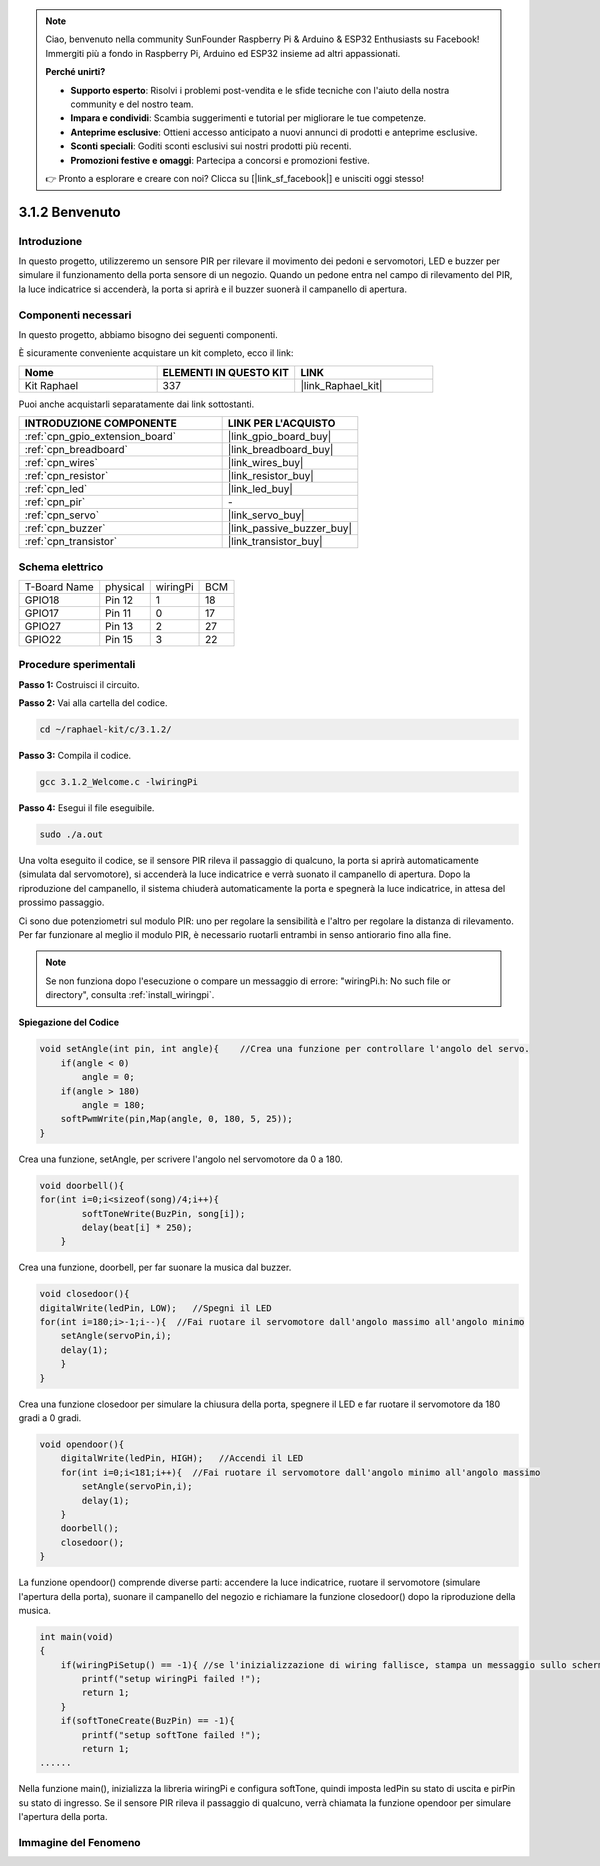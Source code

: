 .. note::

    Ciao, benvenuto nella community SunFounder Raspberry Pi & Arduino & ESP32 Enthusiasts su Facebook! Immergiti più a fondo in Raspberry Pi, Arduino ed ESP32 insieme ad altri appassionati.

    **Perché unirti?**

    - **Supporto esperto**: Risolvi i problemi post-vendita e le sfide tecniche con l'aiuto della nostra community e del nostro team.
    - **Impara e condividi**: Scambia suggerimenti e tutorial per migliorare le tue competenze.
    - **Anteprime esclusive**: Ottieni accesso anticipato a nuovi annunci di prodotti e anteprime esclusive.
    - **Sconti speciali**: Goditi sconti esclusivi sui nostri prodotti più recenti.
    - **Promozioni festive e omaggi**: Partecipa a concorsi e promozioni festive.

    👉 Pronto a esplorare e creare con noi? Clicca su [|link_sf_facebook|] e unisciti oggi stesso!

.. _3.1.2_c_pi5:

3.1.2 Benvenuto
==================

Introduzione
------------------

In questo progetto, utilizzeremo un sensore PIR per rilevare il movimento dei 
pedoni e servomotori, LED e buzzer per simulare il funzionamento della porta 
sensore di un negozio. Quando un pedone entra nel campo di rilevamento del PIR, 
la luce indicatrice si accenderà, la porta si aprirà e il buzzer suonerà il 
campanello di apertura.

Componenti necessari
-----------------------

In questo progetto, abbiamo bisogno dei seguenti componenti.

.. image:: ../img/list_Welcome.png
    :align: center

È sicuramente conveniente acquistare un kit completo, ecco il link:

.. list-table::
    :widths: 20 20 20
    :header-rows: 1

    *   - Nome	
        - ELEMENTI IN QUESTO KIT
        - LINK
    *   - Kit Raphael
        - 337
        - |link_Raphael_kit|

Puoi anche acquistarli separatamente dai link sottostanti.

.. list-table::
    :widths: 30 20
    :header-rows: 1

    *   - INTRODUZIONE COMPONENTE
        - LINK PER L'ACQUISTO

    *   - :ref:`cpn_gpio_extension_board`
        - |link_gpio_board_buy|
    *   - :ref:`cpn_breadboard`
        - |link_breadboard_buy|
    *   - :ref:`cpn_wires`
        - |link_wires_buy|
    *   - :ref:`cpn_resistor`
        - |link_resistor_buy|
    *   - :ref:`cpn_led`
        - |link_led_buy|
    *   - :ref:`cpn_pir`
        - \-
    *   - :ref:`cpn_servo`
        - |link_servo_buy|
    *   - :ref:`cpn_buzzer`
        - |link_passive_buzzer_buy|
    *   - :ref:`cpn_transistor`
        - |link_transistor_buy|

Schema elettrico
---------------------

============ ======== ======== ===
T-Board Name physical wiringPi BCM
GPIO18       Pin 12   1        18
GPIO17       Pin 11   0        17
GPIO27       Pin 13   2        27
GPIO22       Pin 15   3        22
============ ======== ======== ===

.. image:: ../img/Schematic_three_one2.png
   :align: center

Procedure sperimentali
-------------------------

**Passo 1:** Costruisci il circuito.

.. image:: ../img/image239.png
    :align: center

**Passo 2:** Vai alla cartella del codice.

.. raw:: html

   <run></run>

.. code-block:: 

    cd ~/raphael-kit/c/3.1.2/

**Passo 3:** Compila il codice.

.. raw:: html

   <run></run>

.. code-block:: 

    gcc 3.1.2_Welcome.c -lwiringPi

**Passo 4:** Esegui il file eseguibile.

.. raw:: html

   <run></run>

.. code-block:: 

    sudo ./a.out

Una volta eseguito il codice, se il sensore PIR rileva il passaggio di qualcuno, 
la porta si aprirà automaticamente (simulata dal servomotore), si accenderà la 
luce indicatrice e verrà suonato il campanello di apertura. Dopo la riproduzione 
del campanello, il sistema chiuderà automaticamente la porta e spegnerà la luce 
indicatrice, in attesa del prossimo passaggio.

Ci sono due potenziometri sul modulo PIR: uno per regolare la sensibilità e l'altro 
per regolare la distanza di rilevamento. Per far funzionare al meglio il modulo PIR, 
è necessario ruotarli entrambi in senso antiorario fino alla fine.

.. image:: ../img/PIR_TTE.png
    :width: 400
    :align: center

.. note::

    Se non funziona dopo l'esecuzione o compare un messaggio di errore: \"wiringPi.h: No such file or directory\", consulta :ref:`install_wiringpi`.



**Spiegazione del Codice**


.. code-block:: c

    void setAngle(int pin, int angle){    //Crea una funzione per controllare l'angolo del servo.
        if(angle < 0)
            angle = 0;
        if(angle > 180)
            angle = 180;
        softPwmWrite(pin,Map(angle, 0, 180, 5, 25));   
    } 

Crea una funzione, setAngle, per scrivere l'angolo nel servomotore da 0 a 180.

.. code-block:: c

    void doorbell(){
    for(int i=0;i<sizeof(song)/4;i++){
            softToneWrite(BuzPin, song[i]); 
            delay(beat[i] * 250);
        }

Crea una funzione, doorbell, per far suonare la musica dal buzzer.

.. code-block:: c

    void closedoor(){
    digitalWrite(ledPin, LOW);   //Spegni il LED
    for(int i=180;i>-1;i--){  //Fai ruotare il servomotore dall'angolo massimo all'angolo minimo
        setAngle(servoPin,i);
        delay(1);
        }
    }

Crea una funzione closedoor per simulare la chiusura della porta, spegnere 
il LED e far ruotare il servomotore da 180 gradi a 0 gradi.

.. code-block:: c

    void opendoor(){
        digitalWrite(ledPin, HIGH);   //Accendi il LED
        for(int i=0;i<181;i++){  //Fai ruotare il servomotore dall'angolo minimo all'angolo massimo
            setAngle(servoPin,i);
            delay(1);
        }
        doorbell();
        closedoor();
    }

La funzione opendoor() comprende diverse parti: accendere la luce 
indicatrice, ruotare il servomotore (simulare l'apertura della porta), 
suonare il campanello del negozio e richiamare la funzione closedoor() 
dopo la riproduzione della musica.

.. code-block:: c

    int main(void)
    {
        if(wiringPiSetup() == -1){ //se l'inizializzazione di wiring fallisce, stampa un messaggio sullo schermo
            printf("setup wiringPi failed !");
            return 1;
        }
        if(softToneCreate(BuzPin) == -1){
            printf("setup softTone failed !");
            return 1;
    ......

Nella funzione main(), inizializza la libreria wiringPi e configura softTone, 
quindi imposta ledPin su stato di uscita e pirPin su stato di ingresso. Se il 
sensore PIR rileva il passaggio di qualcuno, verrà chiamata la funzione opendoor 
per simulare l'apertura della porta.

Immagine del Fenomeno
--------------------------

.. image:: ../img/image240.jpeg
   :align: center
